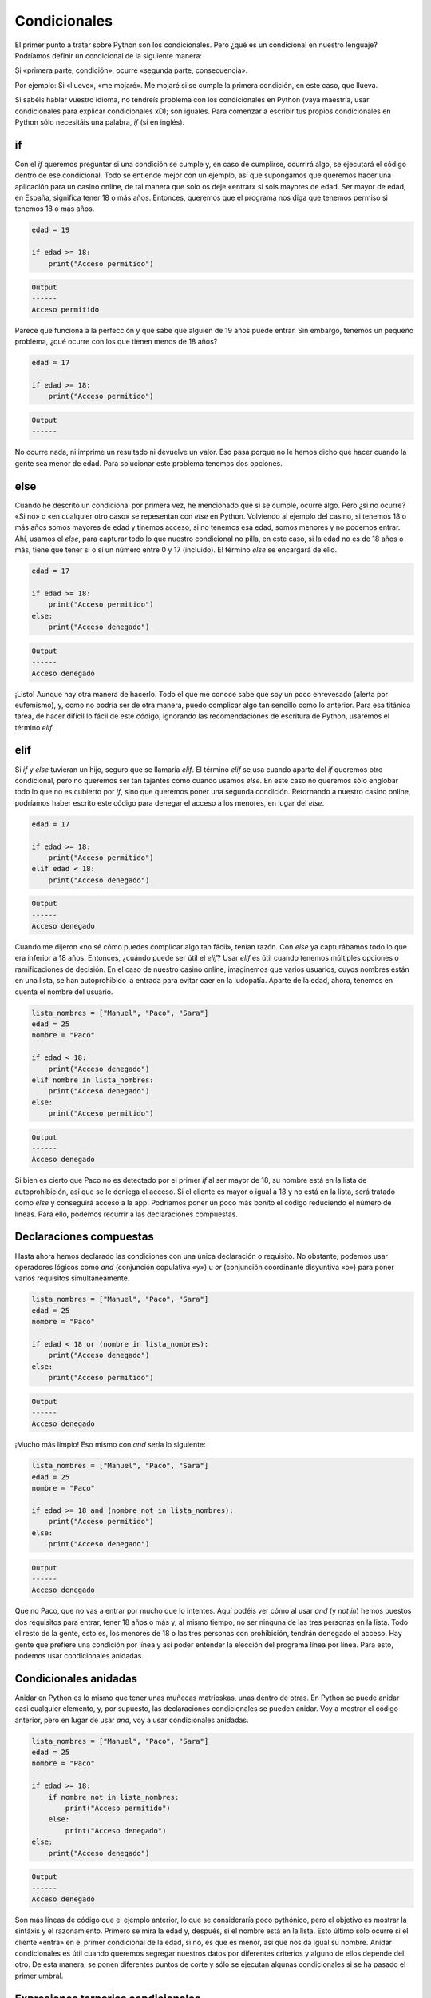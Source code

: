 Condicionales
=====

El primer punto a tratar sobre Python son los condicionales. Pero ¿qué es un condicional
en nuestro lenguaje? Podríamos definir un condicional de la siguiente manera:

Si «primera parte, condición», ocurre «segunda parte, consecuencia».

Por ejemplo: Si «llueve», «me mojaré». Me mojaré si se cumple la primera condición, en este caso,
que llueva. 

Si sabéis hablar vuestro idioma, no tendreís problema con los condicionales en Python (vaya maestría, usar condicionales
para explicar condicionales xD); son iguales. Para comenzar a escribir tus propios condicionales en Python sólo necesitáis una
palabra, *if* (si en inglés).

if
------------

Con el *if* queremos preguntar si una condición se cumple y, en caso de cumplirse, ocurrirá algo, se ejecutará el código dentro de ese 
condicional. Todo se entiende mejor con un ejemplo, así que supongamos que queremos hacer una aplicación para un casino online,
de tal manera que solo os deje «entrar» si sois mayores de edad. Ser mayor de edad, en España, significa tener 18 o más años. Entonces,
queremos que el programa nos diga que tenemos permiso si tenemos 18 o más años. 

.. code-block:: python

    edad = 19

    if edad >= 18:
        print("Acceso permitido")

.. code-block:: output
    
    Output
    ------
    Acceso permitido

Parece que funciona a la perfección y que sabe que alguien de 19 años puede entrar. Sin embargo, tenemos un pequeño problema,
¿qué ocurre con los que tienen menos de 18 años?

.. code-block:: python

    edad = 17

    if edad >= 18:
        print("Acceso permitido")

.. code-block:: output
    
    Output
    ------
            

No ocurre nada, ni imprime un resultado ni devuelve un valor. Eso pasa porque no le hemos dicho qué hacer cuando la gente sea 
menor de edad. Para solucionar este problema tenemos dos opciones.

else
------------

Cuando he descrito un condicional por primera vez, he mencionado que si se cumple, ocurre algo. Pero ¿si no ocurre?
«Si no» o «en cualquier otro caso» se repesentan con *else* en Python. Volviendo al ejemplo del casino, si tenemos 18 
o más años somos mayores de edad y tinemos acceso, si no tenemos esa edad, somos menores y no podemos entrar. Ahí, usamos
el *else*, para capturar todo lo que nuestro condicional no pilla, en este caso, si la edad no es de 18 años o más, tiene
que tener sí o sí un número entre 0 y 17 (incluido). El término *else* se encargará de ello.

.. code-block:: python

    edad = 17

    if edad >= 18:
        print("Acceso permitido")
    else:
        print("Acceso denegado")

.. code-block:: output
    
    Output
    ------
    Acceso denegado

¡Listo! Aunque hay otra manera de hacerlo. Todo el que me conoce sabe que soy un poco enrevesado (alerta por eufemismo), y, como no 
podría ser de otra manera, puedo complicar algo tan sencillo como lo anterior. Para esa titánica tarea, de hacer difícil lo fácil de este código, ignorando las recomendaciones
de escritura de Python, usaremos el término *elif*.

elif
------------

Si *if* y *else* tuvieran un hijo, seguro que se llamaría *elif*. El término *elif* se usa cuando aparte del *if* queremos otro condicional, pero no queremos ser tan
tajantes como cuando usamos *else*. En este caso no queremos sólo englobar todo lo que no es cubierto por *if*, sino que queremos poner una segunda condición. Retornando 
a nuestro casino online, podríamos haber escrito este código para denegar el acceso a los menores, en lugar del *else*.

.. code-block:: python

    edad = 17

    if edad >= 18:
        print("Acceso permitido")
    elif edad < 18:
        print("Acceso denegado")

.. code-block:: output
    
    Output
    ------
    Acceso denegado

Cuando me dijeron «no sé cómo puedes complicar algo tan fácil», tenían razón. Con *else* ya capturábamos todo lo que era inferior a 18 años. Entonces, ¿cuándo puede ser útil
el *elif*? Usar *elif* es útil cuando tenemos múltiples opciones o ramificaciones de decisión. En el caso de nuestro casino online, imaginemos que varios usuarios, cuyos nombres 
están en una lista, se han autoprohibido la entrada para evitar caer en la ludopatía. Aparte de la edad, ahora, tenemos en cuenta el nombre del usuario.

.. code-block:: python

    lista_nombres = ["Manuel", "Paco", "Sara"]
    edad = 25
    nombre = "Paco"

    if edad < 18:
        print("Acceso denegado")
    elif nombre in lista_nombres:
        print("Acceso denegado")
    else:
        print("Acceso permitido")

.. code-block:: output
    
    Output
    ------
    Acceso denegado

Si bien es cierto que Paco no es detectado por el primer *if* al ser mayor de 18, su nombre está en la lista de autoprohibición, así que se le deniega el acceso.
Si el cliente es mayor o igual a 18 y no está en la lista, será tratado como *else* y conseguirá acceso a la app. Podríamos poner un poco más bonito el código reduciendo
el número de líneas. Para ello, podemos recurrir a las declaraciones compuestas.

Declaraciones compuestas
------------

Hasta ahora hemos declarado las condiciones con una única declaración o requisito. No obstante, podemos usar operadores lógicos como *and* (conjunción copulativa «y») u
*or* (conjunción coordinante disyuntiva «o») para poner varios requisitos simultáneamente.

.. code-block:: python

    lista_nombres = ["Manuel", "Paco", "Sara"]
    edad = 25
    nombre = "Paco"

    if edad < 18 or (nombre in lista_nombres):
        print("Acceso denegado")
    else:
        print("Acceso permitido")

.. code-block:: output
    
    Output
    ------
    Acceso denegado

¡Mucho más limpio! Eso mismo con *and* sería lo siguiente:

.. code-block:: python

    lista_nombres = ["Manuel", "Paco", "Sara"]
    edad = 25
    nombre = "Paco"

    if edad >= 18 and (nombre not in lista_nombres):
        print("Acceso permitido")
    else:
        print("Acceso denegado")


.. code-block:: output
    
    Output
    ------
    Acceso denegado

Que no Paco, que no vas a entrar por mucho que lo intentes. Aquí podéis ver cómo al usar *and* (y *not in*) hemos puestos dos requisitos
para entrar, tener 18 años o más y, al mismo tiempo, no ser ninguna de las tres personas en la lista. Todo el resto de la gente, esto es, los menores de 18
o las tres personas con prohibición, tendrán denegado el acceso. Hay gente que prefiere una condición por línea y así poder entender la elección del programa
línea por línea. Para esto, podemos usar condicionales anidadas.

Condicionales anidadas
------------

Anidar en Python es lo mismo que tener unas muñecas matrioskas, unas dentro de otras. En Python se puede anidar casi cualquier elemento, y, por supuesto,
las declaraciones condicionales se pueden anidar. Voy a mostrar el código anterior, pero en lugar de usar *and*, voy a usar condicionales anidadas.

.. code-block:: python

    lista_nombres = ["Manuel", "Paco", "Sara"]
    edad = 25
    nombre = "Paco"

    if edad >= 18:
        if nombre not in lista_nombres:
            print("Acceso permitido")
        else:
            print("Acceso denegado")
    else:
        print("Acceso denegado")


.. code-block:: output
    
    Output
    ------
    Acceso denegado

Son más líneas de código que el ejemplo anterior, lo que se consideraría poco pythónico, pero el objetivo es mostrar la sintáxis y el razonamiento. Primero se mira la edad
y, después, si el nombre está en la lista. Esto último sólo ocurre si el cliente «entra» en el primer condicional de la edad, si no, es que es menor, así que nos
da igual su nombre. Anidar condicionales es útil cuando queremos segregar nuestros datos por diferentes criterios y alguno de ellos depende del otro. De esta manera,
se ponen diferentes puntos de corte y sólo se ejecutan algunas condicionales si se ha pasado el primer umbral.

Expresiones ternarias condicionales
------------

¿Qué hay más bonito en la vida que las cosas sencillas? Nada, y los creadores de Python lo saben. Cuando tenemos condiciones sencillas, como la primera:

.. code-block:: python

    edad = 17

    if edad >= 18:
        print("Acceso permitido")
    else:
        print("Acceso denegado")

Condiciones «esto o lo otro», de todo o nada, de dos opciones..., podemos usar las expresiones ternarias que son muy similares a nuestro lenguaje hablado y escrito.
Entras si tienes 18 años o más, si no, no entras.

.. code-block:: python

    edad = 17

    print("Acceso permitido") if edad >= 18 else print("Acceso denegado")

.. code-block:: output
    
    Output
    ------
    Acceso denegado

Esta segunda manera es más clara y legible, si traduces lo que pone del inglés al castellano tendrás: «Acceso permitido si tu edad es mayor o igual a
18 si no acceso denegado.

